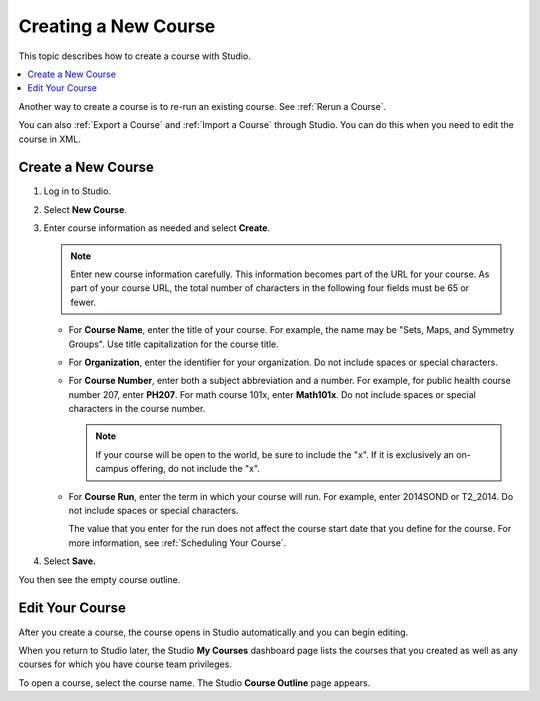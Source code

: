 .. _Creating a New Course:

###########################
Creating a New Course
###########################

This topic describes how to create a course with Studio.

.. contents::
  :local:
  :depth: 1

Another way to create a course is to re-run an existing course. See
:ref:`Rerun a Course`.

You can also :ref:`Export a Course` and :ref:`Import a Course` through Studio.
You can do this when you need to edit the course in XML.


.. _Create a New Course:

*******************
Create a New Course
*******************

#. Log in to Studio.
#. Select **New Course**.
#. Enter course information as needed and select **Create**.

   .. note::  Enter new course information carefully. This information becomes
      part of the URL for your course. As part of your course URL, the total
      number of characters in the following four fields must be 65 or fewer.

   .. image:: ../../../shared/images/new_course_info.png
      :width: 600
      :alt: Image of the course creation page in Studio.

   * For **Course Name**, enter the title of your course. For example, the name
     may be "Sets, Maps, and Symmetry Groups". Use title capitalization for the
     course title.

   * For **Organization**, enter the identifier for your organization. Do not
     include spaces or special characters.


   * For **Course Number**, enter both a subject abbreviation and a number. For
     example, for public health course number 207, enter **PH207**. For math
     course 101x, enter **Math101x**. Do not include spaces or special
     characters in the course number.

     .. note:: If your course will be open to the world, be sure to include the
        "x". If it is exclusively an on-campus offering, do not include the "x".

   * For **Course Run**, enter the term in which your course will run. For
     example, enter 2014SOND or T2_2014. Do not include spaces or special
     characters.

     The value that you enter for the run does not affect the course start date
     that you define for the course. For more information, see :ref:`Scheduling
     Your Course`.

   .. only:: Partners

     .. note::
       For courses on edx.org and edX Edge, to change the URL after the course
       is created, you must contact edX through the `Partner Portal`_.

#. Select **Save.**

You then see the empty course outline.

.. _Edit Your Course:

************************
Edit Your Course
************************

After you create a course, the course opens in Studio automatically and you
can begin editing.

When you return to Studio later, the Studio **My Courses** dashboard page lists
the courses that you created as well as any courses for which you have course
team privileges.

.. image:: ../../../shared/images/open_course.png
  :width: 600
  :alt: Image of the course on the Studio dashboard

To open a course, select the course name. The Studio **Course Outline** page
appears.


.. _Partner Portal: https://partners.edx.org/edx_zendesk

